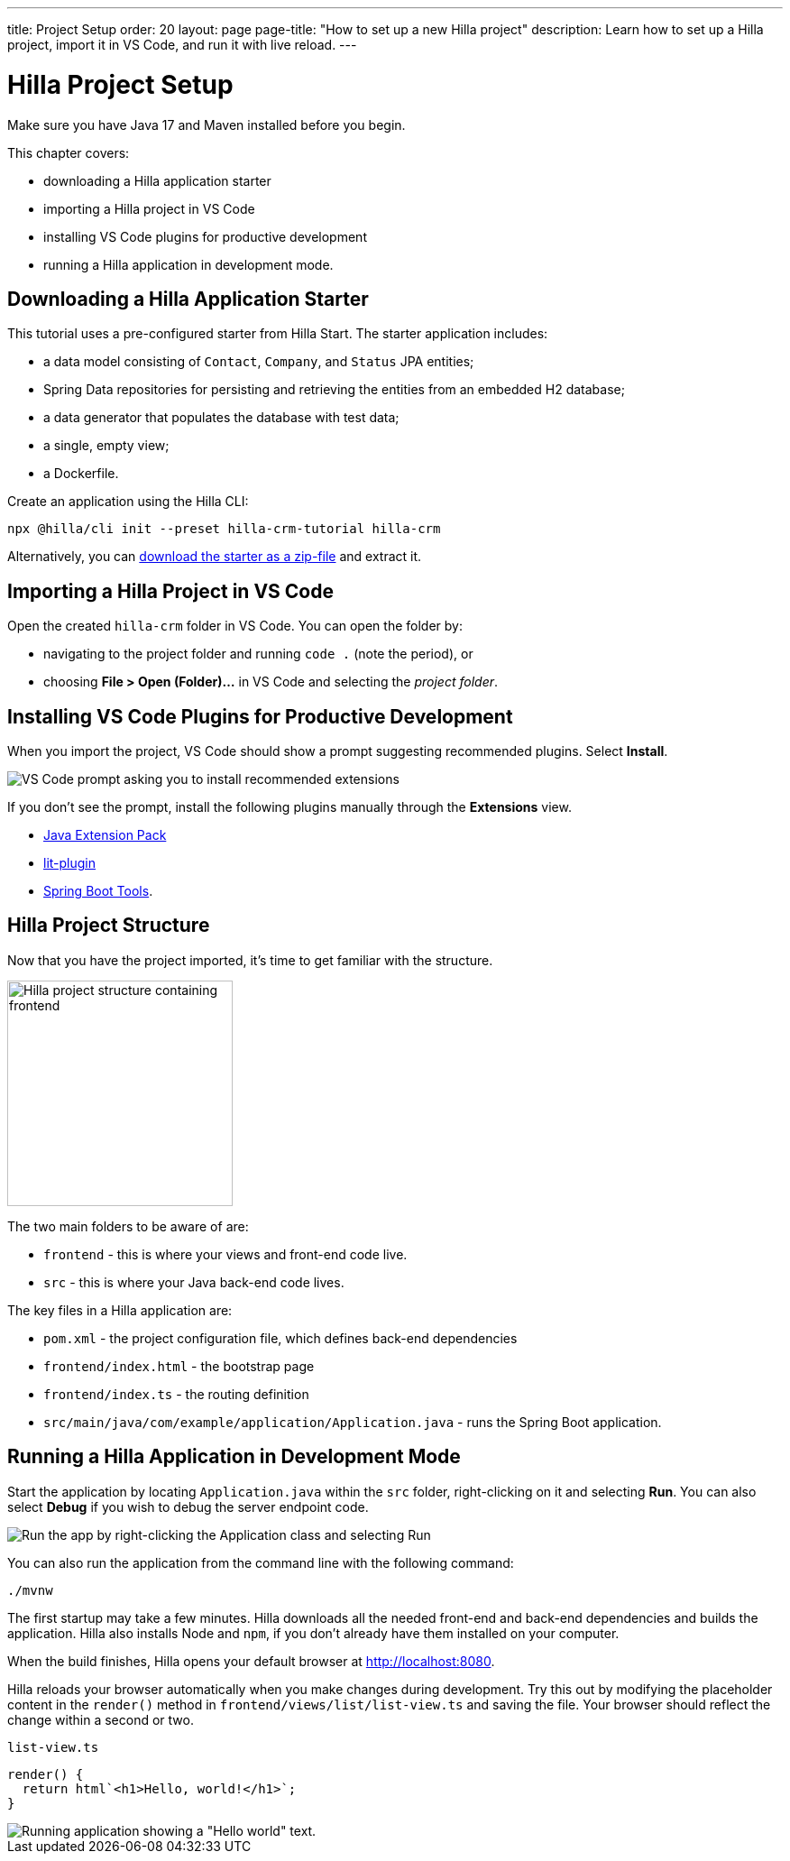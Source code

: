 ---
title: Project Setup
order: 20
layout: page
page-title: "How to set up a new Hilla project"
description: Learn how to set up a Hilla project, import it in VS Code, and run it with live reload.
---

= Hilla Project Setup

Make sure you have Java 17 and Maven installed before you begin.

This chapter covers:

* downloading a Hilla application starter
* importing a Hilla project in VS Code
* installing VS Code plugins for productive development
* running a Hilla application in development mode.

== Downloading a Hilla Application Starter

This tutorial uses a pre-configured starter from Hilla Start.
The starter application includes:

* a data model consisting of [classname]`Contact`, [classname]`Company`, and [classname]`Status` JPA entities;
* Spring Data repositories for persisting and retrieving the entities from an embedded H2 database;
* a data generator that populates the database with test data;
* a single, empty view;
* a Dockerfile.

Create an application using the Hilla CLI:

[source,terminal]
----
npx @hilla/cli init --preset hilla-crm-tutorial hilla-crm
----

Alternatively, you can https://start.vaadin.com/dl?preset=hilla-crm-tutorial&projectName=hilla-crm[download the starter as a zip-file] and extract it.


== Importing a Hilla Project in VS Code

Open the created `hilla-crm` folder in VS Code.
You can open the folder by:

* navigating to the project folder and running `code .` (note the period), or
* choosing **File > Open (Folder)...** in VS Code and selecting the _project folder_.

== Installing VS Code Plugins for Productive Development

When you import the project, VS Code should show a prompt suggesting recommended plugins.
Select **Install**.

image::images/install-plugins.png[VS Code prompt asking you to install recommended extensions]

If you don't see the prompt, install the following plugins manually through the **Extensions** view.

* https://marketplace.visualstudio.com/items?itemName=vscjava.vscode-java-pack[Java Extension Pack^]
* https://marketplace.visualstudio.com/items?itemName=runem.lit-plugin[lit-plugin^]
* https://marketplace.visualstudio.com/items?itemName=Pivotal.vscode-spring-boot[Spring Boot Tools^].

== Hilla Project Structure

Now that you have the project imported, it's time to get familiar with the structure.

image::images/project-structure.png[Hilla project structure containing frontend, src, and target folders, width=250]

The two main folders to be aware of are:

* `frontend` - this is where your views and front-end code live.
* `src` - this is where your Java back-end code lives.

The key files in a Hilla application are:

* [filename]`pom.xml` - the project configuration file, which defines back-end dependencies
* [filename]`frontend/index.html` - the bootstrap page
* [filename]`frontend/index.ts` - the routing definition
* [filename]`src/main/java/com/example/application/Application.java` - runs the Spring Boot application.

== Running a Hilla Application in Development Mode

Start the application by locating [filename]`Application.java` within the `src` folder, right-clicking on it and selecting *Run*.
You can also select *Debug* if you wish to debug the server endpoint code.

image::images/run-app.png[Run the app by right-clicking the Application class and selecting Run]

You can also run the application from the command line with the following command:

[source,terminal]
----
./mvnw
----

The first startup may take a few minutes.
Hilla downloads all the needed front-end and back-end dependencies and builds the application.
Hilla also installs Node and `npm`, if you don't already have them installed on your computer.

When the build finishes, Hilla opens your default browser at http://localhost:8080.

Hilla reloads your browser automatically when you make changes during development.
Try this out by modifying the placeholder content in the [methodname]`render()` method in [filename]`frontend/views/list/list-view.ts` and saving the file.
Your browser should reflect the change within a second or two.

.`list-view.ts`
[source,typescript]
----
render() {
  return html`<h1>Hello, world!</h1>`;
}
----

image::images/initial-app.png[Running application showing a "Hello world" text.]
